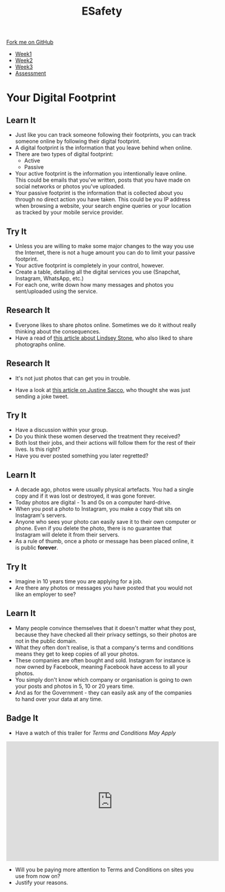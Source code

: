 #+STARTUP:indent
#+HTML_HEAD: <link rel="stylesheet" type="text/css" href="css/styles.css"/>
#+HTML_HEAD_EXTRA: <link href='http://fonts.googleapis.com/css?family=Ubuntu+Mono|Ubuntu' rel='stylesheet' type='text/css'>
#+HTML_HEAD_EXTRA: <script src="http://ajax.googleapis.com/ajax/libs/jquery/1.9.1/jquery.min.js" type="text/javascript"></script>
#+HTML_HEAD_EXTRA: <script src="js/navbar.js" type="text/javascript"></script>
#+OPTIONS: f:nil author:nil num:nil creator:nil timestamp:nil toc:nil html-style:nil

#+TITLE: ESafety
#+AUTHOR: Marc Scott

#+BEGIN_HTML
  <div class="github-fork-ribbon-wrapper left">
    <div class="github-fork-ribbon">
      <a href="https://github.com/MarcScott/7-CS-ESafety">Fork me on GitHub</a>
    </div>
  </div>
<div id="stickyribbon">
    <ul>
      <li><a href="1_Lesson.html">Week1</a></li>
      <li><a href="2_Lesson.html">Week2</a></li>
      <li><a href="3_Lesson.html">Week3</a></li>
      <li><a href="assessment.html">Assessment</a></li>
    </ul>
  </div>
#+END_HTML
* COMMENT Use as a template
:PROPERTIES:
:HTML_CONTAINER_CLASS: activity
:END:
** Learn It
:PROPERTIES:
:HTML_CONTAINER_CLASS: learn
:END:

** Research It
:PROPERTIES:
:HTML_CONTAINER_CLASS: research
:END:

** Design It
:PROPERTIES:
:HTML_CONTAINER_CLASS: design
:END:

** Build It
:PROPERTIES:
:HTML_CONTAINER_CLASS: build
:END:

** Test It
:PROPERTIES:
:HTML_CONTAINER_CLASS: test
:END:

** Run It
:PROPERTIES:
:HTML_CONTAINER_CLASS: run
:END:

** Document It
:PROPERTIES:
:HTML_CONTAINER_CLASS: document
:END:

** Code It
:PROPERTIES:
:HTML_CONTAINER_CLASS: code
:END:

** Program It
:PROPERTIES:
:HTML_CONTAINER_CLASS: program
:END:

** Try It
:PROPERTIES:
:HTML_CONTAINER_CLASS: try
:END:

** Badge It
:PROPERTIES:
:HTML_CONTAINER_CLASS: badge
:END:

** Save It
:PROPERTIES:
:HTML_CONTAINER_CLASS: save
:END:

* Your Digital Footprint
:PROPERTIES:
:HTML_CONTAINER_CLASS: activity
:END:
** Learn It
:PROPERTIES:
:HTML_CONTAINER_CLASS: learn
:END:
- Just like you can track someone following their footprints, you can track someone online by following their digital footprint.
- A digital footprint is the information that you leave behind when online.
- There are two types of digital footprint:
  + Active
  + Passive
- Your active footprint is the information you intentionally leave online. This could be emails that you've written, posts that you have made on social networks or photos you've uploaded.
- Your passive footprint is the information that is collected about you through no direct action you have taken. This could be you IP address when browsing a website, your search engine queries or your location as tracked by your mobile service provider.
** Try It
:PROPERTIES:
:HTML_CONTAINER_CLASS: try
:END:
- Unless you are willing to make some major changes to the way you use the Internet, there is not a huge amount you can do to limit your passive footprint.
- Your active footprint is completely in your control, however.
- Create a table, detailing all the digital services you use (Snapchat, Instagram, WhatsApp, etc.)
- For each one, write down how many messages and photos you sent/uploaded using the service.
** Research It
:PROPERTIES:
:HTML_CONTAINER_CLASS: research
:END:
[[https://i.guim.co.uk/static/w-620/h--/q-95/sys-images/Guardian/Pix/pictures/2015/2/21/1424526086551/ea488eab-7631-4a5c-800e-0ea1952b6e85-bestSizeAvailable.jpeg]]
[[https://i.huffpost.com/gen/871434/thumbs/o-LINDSEY-STONE-FACEBOOK-PHOTO-ARLINGTON-NATIONAL-facebook.jpg]]
- Everyone likes to share photos online. Sometimes we do it without really thinking about the consequences.
- Have a read of [[http://readwrite.com/2012/11/26/social-media-shaming-and-a-dumb-photo][this article about Lindsey Stone]], who also liked to share photographs online.
** Research It
:PROPERTIES:
:HTML_CONTAINER_CLASS: research
:END:
- It's not just photos that can get you in trouble.
[[https://www.nrc.nl/longreads/files/2015/02/Justine-Sacco-008.jpg]]
- Have a look at [[http://www.nytimes.com/2015/02/15/magazine/how-one-stupid-tweet-ruined-justine-saccos-life.html][this article on Justine Sacco]], who thought she was just sending a joke tweet.
** Try It
:PROPERTIES:
:HTML_CONTAINER_CLASS: try
:END:
- Have a discussion within your group.
- Do you think these women deserved the treatment they received?
- Both lost their jobs, and their actions will follow them for the rest of their lives. Is this right?
- Have you ever posted something you later regretted?
** Learn It
:PROPERTIES:
:HTML_CONTAINER_CLASS: learn
:END:
- A decade ago, photos were usually physical artefacts. You had a single copy and if it was lost or destroyed, it was gone forever.
- Today photos are digital - 1s and 0s on a computer hard-drive.
- When you post a photo to Instagram, you make a copy that sits on Instagram's servers.
- Anyone who sees your photo can easily save it to their own computer or phone. Even if you delete the photo, there is no guarantee that Instagram will delete it from their servers.
- As a rule of thumb, once a photo or message has been placed online, it is public *forever*.
** Try It
:PROPERTIES:
:HTML_CONTAINER_CLASS: try
:END:
- Imagine in 10 years time you are applying for a job.
- Are there any photos or messages you have posted that you would not like an employer to see?
** Learn It
:PROPERTIES:
:HTML_CONTAINER_CLASS: learn
:END:
- Many people convince themselves that it doesn't matter what they post, because they have checked all their privacy settings, so their photos are not in the public domain.
- What they often don't realise, is that a company's terms and conditions means they get to keep copies of all your photos.
- These companies are often bought and sold. Instagram for instance is now owned by Facebook, meaning Facebook have access to all your photos.
- You simply don't know which company or organisation is going to own your posts and photos in 5, 10 or 20 years time.
- And as for the Government - they can easily ask any of the companies to hand over your data at any time.
** Badge It
:PROPERTIES:
:HTML_CONTAINER_CLASS: badge
:END:
- Have a watch of this trailer for /Terms and Conditions May Apply/
#+begin_html
<iframe src="https://embed.theguardian.com/embed/video/technology/video/2013/sep/19/terms-and-conditions-may-apply-trailer-video" width="560" height="315" frameborder="0" allowfullscreen></iframe>
#+end_html
- Will you be paying more attention to Terms and Conditions on sites you use from now on?
- Justify your reasons.

